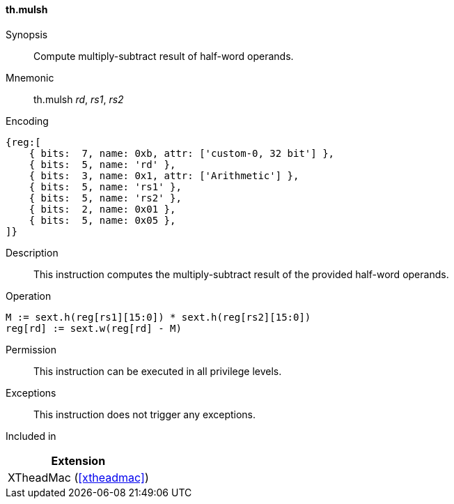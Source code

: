 [#xtheadmac-insns-mulsh,reftext=Multiply-subtract half-words]
==== th.mulsh

Synopsis::
Compute multiply-subtract result of half-word operands.

Mnemonic::
th.mulsh _rd_, _rs1_, _rs2_

Encoding::
[wavedrom, , svg]
....
{reg:[
    { bits:  7, name: 0xb, attr: ['custom-0, 32 bit'] },
    { bits:  5, name: 'rd' },
    { bits:  3, name: 0x1, attr: ['Arithmetic'] },
    { bits:  5, name: 'rs1' },
    { bits:  5, name: 'rs2' },
    { bits:  2, name: 0x01 },
    { bits:  5, name: 0x05 },
]}
....

Description::
This instruction computes the multiply-subtract result of the provided half-word operands.

Operation::
[source,sail]
--
M := sext.h(reg[rs1][15:0]) * sext.h(reg[rs2][15:0])
reg[rd] := sext.w(reg[rd] - M)
--

Permission::
This instruction can be executed in all privilege levels.

Exceptions::
This instruction does not trigger any exceptions.

Included in::
[%header]
|===
|Extension

|XTheadMac (<<#xtheadmac>>)
|===

